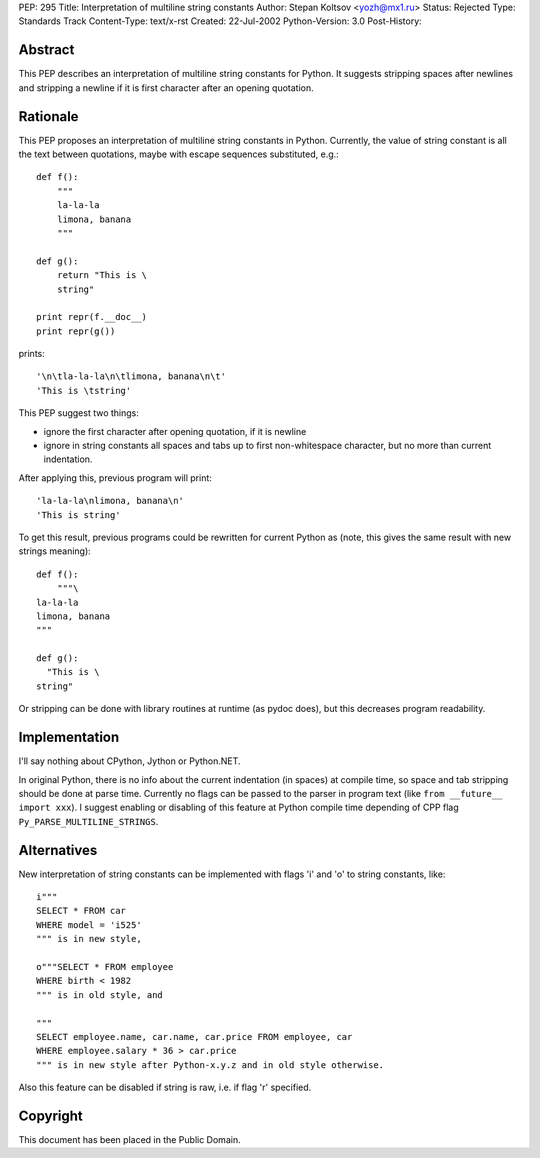 PEP: 295
Title: Interpretation of multiline string constants
Author: Stepan Koltsov <yozh@mx1.ru>
Status: Rejected
Type: Standards Track
Content-Type: text/x-rst
Created: 22-Jul-2002
Python-Version: 3.0
Post-History:


Abstract
========

This PEP describes an interpretation of multiline string constants
for Python.  It suggests stripping spaces after newlines and
stripping a newline if it is first character after an opening
quotation.


Rationale
=========

This PEP proposes an interpretation of multiline string constants
in Python.  Currently, the value of string constant is all the
text between quotations, maybe with escape sequences substituted,
e.g.::

    def f():
        """
        la-la-la
        limona, banana
        """

    def g():
        return "This is \
        string"

    print repr(f.__doc__)
    print repr(g())

prints::

    '\n\tla-la-la\n\tlimona, banana\n\t'
    'This is \tstring'

This PEP suggest two things:

- ignore the first character after opening quotation, if it is
  newline

- ignore in string constants all spaces and tabs up to
  first non-whitespace character, but no more than current
  indentation.

After applying this, previous program will print::

    'la-la-la\nlimona, banana\n'
    'This is string'

To get this result, previous programs could be rewritten for
current Python as (note, this gives the same result with new
strings meaning)::

    def f():
        """\
    la-la-la
    limona, banana
    """

    def g():
      "This is \
    string"

Or stripping can be done with library routines at runtime (as
pydoc does), but this decreases program readability.


Implementation
==============

I'll say nothing about CPython, Jython or Python.NET.

In original Python, there is no info about the current indentation
(in spaces) at compile time, so space and tab stripping should be
done at parse time.  Currently no flags can be passed to the
parser in program text (like ``from __future__ import xxx``).  I
suggest enabling or disabling of this feature at Python compile
time depending of CPP flag ``Py_PARSE_MULTILINE_STRINGS``.


Alternatives
============

New interpretation of string constants can be implemented with flags
'i' and 'o' to string constants, like::

   i"""
   SELECT * FROM car
   WHERE model = 'i525'
   """ is in new style,

   o"""SELECT * FROM employee
   WHERE birth < 1982
   """ is in old style, and

   """
   SELECT employee.name, car.name, car.price FROM employee, car
   WHERE employee.salary * 36 > car.price
   """ is in new style after Python-x.y.z and in old style otherwise.

Also this feature can be disabled if string is raw, i.e. if flag 'r'
specified.


Copyright
=========

This document has been placed in the Public Domain.
